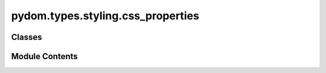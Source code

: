 pydom.types.styling.css_properties
==================================

.. py:module:: pydom.types.styling.css_properties


Classes
-------

.. autoapisummary::

   pydom.types.styling.css_properties.CSSProperties


Module Contents
---------------

.. py:class:: CSSProperties

   Bases: :py:obj:`typing_extensions.TypedDict`


   dict() -> new empty dictionary
   dict(mapping) -> new dictionary initialized from a mapping object's
       (key, value) pairs
   dict(iterable) -> new dictionary initialized as if via:
       d = {}
       for k, v in iterable:
           d[k] = v
   dict(**kwargs) -> new dictionary initialized with the name=value pairs
       in the keyword argument list.  For example:  dict(one=1, two=2)


   .. py:attribute:: align_content
      :type:  AlignContent


   .. py:attribute:: align_items
      :type:  Literal['flex-start', 'flex-end', 'center', 'baseline', 'stretch']


   .. py:attribute:: align_self
      :type:  Union[str, Literal['auto', 'flex-start', 'flex-end', 'center', 'baseline', 'stretch']]


   .. py:attribute:: animation
      :type:  str


   .. py:attribute:: animation_delay
      :type:  str


   .. py:attribute:: animation_direction
      :type:  Union[str, Literal['normal', 'reverse', 'alternate', 'alternate-reverse']]


   .. py:attribute:: animation_duration
      :type:  str


   .. py:attribute:: animation_fill_mode
      :type:  Union[str, Literal['none', 'forwards', 'backwards', 'both']]


   .. py:attribute:: animation_iteration_count
      :type:  Union[str, Literal['infinite', 'n']]


   .. py:attribute:: animation_name
      :type:  str


   .. py:attribute:: animation_play_state
      :type:  Union[str, Literal['running', 'paused']]


   .. py:attribute:: animation_timing_function
      :type:  str


   .. py:attribute:: backface_visibility
      :type:  Union[str, Literal['visible', 'hidden']]


   .. py:attribute:: background
      :type:  str


   .. py:attribute:: background_attachment
      :type:  Union[str, Literal['scroll', 'fixed', 'local']]


   .. py:attribute:: background_blend_mode
      :type:  str


   .. py:attribute:: background_clip
      :type:  Union[str, Literal['border-box', 'padding-box', 'content-box']]


   .. py:attribute:: background_color
      :type:  str


   .. py:attribute:: background_image
      :type:  str


   .. py:attribute:: background_origin
      :type:  Union[str, Literal['padding-box', 'border-box', 'content-box']]


   .. py:attribute:: background_position
      :type:  str


   .. py:attribute:: background_repeat
      :type:  Union[str, Literal['repeat', 'repeat-x', 'repeat-y', 'no-repeat', 'space', 'round']]


   .. py:attribute:: background_size
      :type:  str


   .. py:attribute:: border
      :type:  str


   .. py:attribute:: border_bottom
      :type:  str


   .. py:attribute:: border_bottom_color
      :type:  str


   .. py:attribute:: border_bottom_left_radius
      :type:  str


   .. py:attribute:: border_bottom_right_radius
      :type:  str


   .. py:attribute:: border_bottom_style
      :type:  str


   .. py:attribute:: border_bottom_width
      :type:  str


   .. py:attribute:: border_collapse
      :type:  Union[str, Literal['collapse', 'separate']]


   .. py:attribute:: border_color
      :type:  str


   .. py:attribute:: border_image
      :type:  str


   .. py:attribute:: border_image_outset
      :type:  str


   .. py:attribute:: border_image_repeat
      :type:  Union[str, Literal['stretch', 'repeat', 'round']]


   .. py:attribute:: border_image_slice
      :type:  str


   .. py:attribute:: border_image_source
      :type:  str


   .. py:attribute:: border_image_width
      :type:  str


   .. py:attribute:: border_left
      :type:  str


   .. py:attribute:: border_left_color
      :type:  str


   .. py:attribute:: border_left_style
      :type:  str


   .. py:attribute:: border_left_width
      :type:  str


   .. py:attribute:: border_radius
      :type:  str


   .. py:attribute:: border_right
      :type:  str


   .. py:attribute:: border_right_color
      :type:  str


   .. py:attribute:: border_right_style
      :type:  str


   .. py:attribute:: border_right_width
      :type:  str


   .. py:attribute:: border_spacing
      :type:  str


   .. py:attribute:: border_style
      :type:  str


   .. py:attribute:: border_top
      :type:  str


   .. py:attribute:: border_top_color
      :type:  str


   .. py:attribute:: border_top_left_radius
      :type:  str


   .. py:attribute:: border_top_right_radius
      :type:  str


   .. py:attribute:: border_top_style
      :type:  str


   .. py:attribute:: border_top_width
      :type:  str


   .. py:attribute:: border_width
      :type:  str


   .. py:attribute:: bottom
      :type:  str


   .. py:attribute:: box_shadow
      :type:  str


   .. py:attribute:: box_sizing
      :type:  Union[str, Literal['content-box', 'border-box']]


   .. py:attribute:: caption_side
      :type:  Union[str, Literal['top', 'bottom']]


   .. py:attribute:: clear
      :type:  Union[str, Literal['none', 'left', 'right', 'both']]

      D.clear() -> None.  Remove all items from D.



   .. py:attribute:: clip
      :type:  str


   .. py:attribute:: color
      :type:  str


   .. py:attribute:: column_count
      :type:  Union[str, int]


   .. py:attribute:: column_fill
      :type:  Union[str, Literal['balance', 'auto']]


   .. py:attribute:: column_gap
      :type:  str


   .. py:attribute:: column_rule
      :type:  str


   .. py:attribute:: column_rule_color
      :type:  str


   .. py:attribute:: column_rule_style
      :type:  str


   .. py:attribute:: column_rule_width
      :type:  str


   .. py:attribute:: column_span
      :type:  Union[str, Literal['none', 'all']]


   .. py:attribute:: column_width
      :type:  Union[str, int]


   .. py:attribute:: columns
      :type:  str


   .. py:attribute:: content
      :type:  str


   .. py:attribute:: counter_increment
      :type:  str


   .. py:attribute:: counter_reset
      :type:  str


   .. py:attribute:: cursor
      :type:  str


   .. py:attribute:: direction
      :type:  Union[str, Literal['ltr', 'rtl']]


   .. py:attribute:: display
      :type:  Union[str, Literal['block', 'inline', 'inline-block', 'flex', 'inline-flex', 'grid', 'inline-grid', 'table', 'table-row', 'table-cell', 'none']]


   .. py:attribute:: empty_cells
      :type:  Union[str, Literal['show', 'hide']]


   .. py:attribute:: filter
      :type:  str


   .. py:attribute:: flex
      :type:  str


   .. py:attribute:: flex_basis
      :type:  str


   .. py:attribute:: flex_direction
      :type:  Union[str, Literal['row', 'row-reverse', 'column', 'column-reverse']]


   .. py:attribute:: flex_flow
      :type:  str


   .. py:attribute:: flex_grow
      :type:  str


   .. py:attribute:: flex_shrink
      :type:  str


   .. py:attribute:: flex_wrap
      :type:  Union[str, Literal['nowrap', 'wrap', 'wrap-reverse']]


   .. py:attribute:: float
      :type:  Union[str, Literal['left', 'right', 'none']]


   .. py:attribute:: font
      :type:  str


   .. py:attribute:: font_family
      :type:  str


   .. py:attribute:: font_feature_settings
      :type:  str


   .. py:attribute:: font_kerning
      :type:  Union[str, Literal['auto', 'normal', 'none']]


   .. py:attribute:: font_language_override
      :type:  str


   .. py:attribute:: font_size
      :type:  str


   .. py:attribute:: font_size_adjust
      :type:  Union[str, Literal['none']]


   .. py:attribute:: font_stretch
      :type:  str


   .. py:attribute:: font_style
      :type:  Union[str, Literal['normal', 'italic', 'oblique']]


   .. py:attribute:: font_synthesis
      :type:  str


   .. py:attribute:: font_variant
      :type:  str


   .. py:attribute:: font_variant_alternates
      :type:  str


   .. py:attribute:: font_variant_caps
      :type:  Union[str, Literal['normal', 'small-caps']]


   .. py:attribute:: font_variant_east_asian
      :type:  str


   .. py:attribute:: font_variant_ligatures
      :type:  str


   .. py:attribute:: font_variant_numeric
      :type:  str


   .. py:attribute:: font_variant_position
      :type:  Union[str, Literal['normal', 'sub', 'super']]


   .. py:attribute:: font_weight
      :type:  Union[str, Literal['normal', 'bold', 'bolder', 'lighter', '100', '200', '300', '400', '500', '600', '700', '800', '900']]


   .. py:attribute:: grid
      :type:  str


   .. py:attribute:: grid_area
      :type:  str


   .. py:attribute:: grid_auto_columns
      :type:  str


   .. py:attribute:: grid_auto_flow
      :type:  str


   .. py:attribute:: grid_auto_rows
      :type:  str


   .. py:attribute:: grid_column
      :type:  str


   .. py:attribute:: grid_column_end
      :type:  str


   .. py:attribute:: grid_column_gap
      :type:  str


   .. py:attribute:: grid_column_start
      :type:  str


   .. py:attribute:: grid_gap
      :type:  str


   .. py:attribute:: grid_row
      :type:  str


   .. py:attribute:: grid_row_end
      :type:  str


   .. py:attribute:: grid_row_gap
      :type:  str


   .. py:attribute:: grid_row_start
      :type:  str


   .. py:attribute:: grid_template
      :type:  str


   .. py:attribute:: grid_template_areas
      :type:  str


   .. py:attribute:: grid_template_columns
      :type:  str


   .. py:attribute:: grid_template_rows
      :type:  str


   .. py:attribute:: height
      :type:  str


   .. py:attribute:: hyphens
      :type:  Union[str, Literal['none', 'manual', 'auto']]


   .. py:attribute:: image_rendering
      :type:  str


   .. py:attribute:: isolation
      :type:  Union[str, Literal['auto', 'isolate']]


   .. py:attribute:: justify_content
      :type:  Union[str, Literal['flex-start', 'flex-end', 'center', 'space-between', 'space-around', 'space-evenly']]


   .. py:attribute:: left
      :type:  str


   .. py:attribute:: letter_spacing
      :type:  str


   .. py:attribute:: line_break
      :type:  Union[str, Literal['auto', 'loose', 'normal', 'strict']]


   .. py:attribute:: line_height
      :type:  Union[str, int]


   .. py:attribute:: list_style
      :type:  str


   .. py:attribute:: list_style_image
      :type:  str


   .. py:attribute:: list_style_position
      :type:  Union[str, Literal['inside', 'outside']]


   .. py:attribute:: list_style_type
      :type:  str


   .. py:attribute:: margin
      :type:  str


   .. py:attribute:: margin_bottom
      :type:  str


   .. py:attribute:: margin_left
      :type:  str


   .. py:attribute:: margin_right
      :type:  str


   .. py:attribute:: margin_top
      :type:  str


   .. py:attribute:: max_height
      :type:  str


   .. py:attribute:: max_width
      :type:  str


   .. py:attribute:: min_height
      :type:  str


   .. py:attribute:: min_width
      :type:  str


   .. py:attribute:: mix_blend_mode
      :type:  str


   .. py:attribute:: object_fit
      :type:  Union[str, Literal['fill', 'contain', 'cover', 'none', 'scale-down']]


   .. py:attribute:: object_position
      :type:  str


   .. py:attribute:: opacity
      :type:  Union[str, float_]


   .. py:attribute:: order
      :type:  Union[str, int]


   .. py:attribute:: outline
      :type:  str


   .. py:attribute:: outline_color
      :type:  str


   .. py:attribute:: outline_offset
      :type:  str


   .. py:attribute:: outline_style
      :type:  str


   .. py:attribute:: outline_width
      :type:  str


   .. py:attribute:: overflow
      :type:  Union[str, Literal['auto', 'hidden', 'scroll', 'visible']]


   .. py:attribute:: overflow_wrap
      :type:  Union[str, Literal['normal', 'break-word', 'anywhere']]


   .. py:attribute:: overflow_x
      :type:  Union[str, Literal['auto', 'hidden', 'scroll', 'visible']]


   .. py:attribute:: overflow_y
      :type:  Union[str, Literal['auto', 'hidden', 'scroll', 'visible']]


   .. py:attribute:: padding
      :type:  str


   .. py:attribute:: padding_bottom
      :type:  str


   .. py:attribute:: padding_left
      :type:  str


   .. py:attribute:: padding_right
      :type:  str


   .. py:attribute:: padding_top
      :type:  str


   .. py:attribute:: page_break_after
      :type:  Union[str, Literal['auto', 'always', 'avoid', 'left', 'right']]


   .. py:attribute:: page_break_before
      :type:  Union[str, Literal['auto', 'always', 'avoid', 'left', 'right']]


   .. py:attribute:: page_break_inside
      :type:  Union[str, Literal['auto', 'avoid']]


   .. py:attribute:: perspective
      :type:  str


   .. py:attribute:: perspective_origin
      :type:  str


   .. py:attribute:: position
      :type:  Union[str, Literal['static', 'relative', 'absolute', 'fixed', 'sticky']]


   .. py:attribute:: quotes
      :type:  str


   .. py:attribute:: resize
      :type:  Union[str, Literal['none', 'both', 'horizontal', 'vertical']]


   .. py:attribute:: right
      :type:  str


   .. py:attribute:: scroll_behavior
      :type:  Union[str, Literal['auto', 'smooth']]


   .. py:attribute:: tab_size
      :type:  Union[str, int]


   .. py:attribute:: table_layout
      :type:  Union[str, Literal['auto', 'fixed']]


   .. py:attribute:: text_align
      :type:  Union[str, Literal['left', 'right', 'center', 'justify', 'start', 'end']]


   .. py:attribute:: text_align_last
      :type:  Union[str, Literal['auto', 'left', 'right', 'center', 'justify', 'start', 'end']]


   .. py:attribute:: text_decoration
      :type:  str


   .. py:attribute:: text_decoration_color
      :type:  str


   .. py:attribute:: text_decoration_line
      :type:  str


   .. py:attribute:: text_decoration_style
      :type:  str


   .. py:attribute:: text_indent
      :type:  str


   .. py:attribute:: text_justify
      :type:  Union[str, Literal['auto', 'inter-word', 'inter-character', 'none']]


   .. py:attribute:: text_overflow
      :type:  Union[str, Literal['clip', 'ellipsis']]


   .. py:attribute:: text_shadow
      :type:  str


   .. py:attribute:: text_transform
      :type:  Union[str, Literal['none', 'capitalize', 'uppercase', 'lowercase', 'full-width']]


   .. py:attribute:: text_underline_position
      :type:  str


   .. py:attribute:: top
      :type:  str


   .. py:attribute:: transform
      :type:  str


   .. py:attribute:: transform_origin
      :type:  str


   .. py:attribute:: transform_style
      :type:  Union[str, Literal['flat', 'preserve-3d']]


   .. py:attribute:: transition
      :type:  str


   .. py:attribute:: transition_delay
      :type:  str


   .. py:attribute:: transition_duration
      :type:  str


   .. py:attribute:: transition_property
      :type:  str


   .. py:attribute:: transition_timing_function
      :type:  str


   .. py:attribute:: unicode_bidi
      :type:  Union[str, Literal['normal', 'embed', 'isolate', 'bidi-override']]


   .. py:attribute:: user_select
      :type:  Union[str, Literal['auto', 'text', 'none', 'contain', 'all']]


   .. py:attribute:: vertical_align
      :type:  str


   .. py:attribute:: visibility
      :type:  Union[str, Literal['visible', 'hidden', 'collapse']]


   .. py:attribute:: white_space
      :type:  Union[str, Literal['normal', 'nowrap', 'pre', 'pre-line', 'pre-wrap']]


   .. py:attribute:: widows
      :type:  Union[str, int]


   .. py:attribute:: width
      :type:  str


   .. py:attribute:: will_change
      :type:  str


   .. py:attribute:: word_break
      :type:  Union[str, Literal['normal', 'break-all', 'keep-all', 'break-word']]


   .. py:attribute:: word_spacing
      :type:  str


   .. py:attribute:: writing_mode
      :type:  Union[str, Literal['horizontal-tb', 'vertical-rl', 'vertical-lr', 'sideways-rl', 'sideways-lr']]


   .. py:attribute:: z_index
      :type:  Union[str, int]


